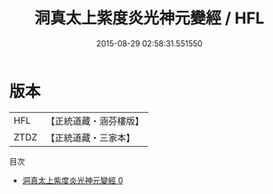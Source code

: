 #+TITLE: 洞真太上紫度炎光神元變經 / HFL

#+DATE: 2015-08-29 02:58:31.551550
* 版本
 |       HFL|【正統道藏・涵芬樓版】|
 |      ZTDZ|【正統道藏・三家本】|
目次
 - [[file:KR5g0141_000.txt][洞真太上紫度炎光神元變經 0]]
